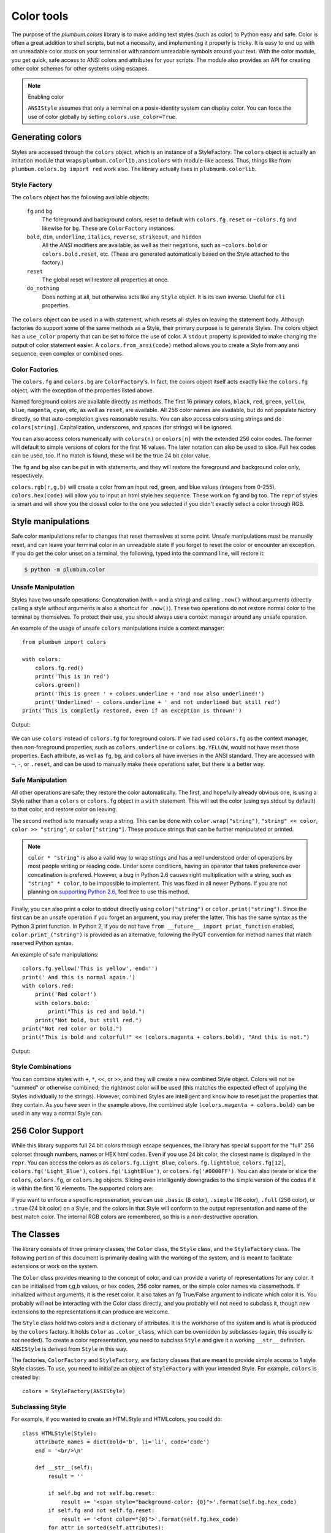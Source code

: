 .. _guide-color:

Color tools
-----------

.. versionadded:: 1.6.0


The purpose of the `plumbum.colors` library is to make adding
text styles (such as color) to Python easy and safe. Color is often a great
addition to shell scripts, but not a necessity, and implementing it properly 
is tricky. It is easy to end up with an unreadable color stuck on your terminal or
with random unreadable symbols around your text. With the color module, you get quick,
safe access to ANSI colors and attributes for your scripts. The module also provides an
API for creating other color schemes for other systems using escapes.

.. note:: Enabling color

    ``ANSIStyle`` assumes that only a terminal on a posix-identity
    system can display color. You can force the use of color globally by setting
    ``colors.use_color=True``.

Generating colors
================

Styles are accessed through the ``colors`` object, which is an instance of a StyleFactory. The ``colors``
object is actually an imitation module that wraps ``plumbum.colorlib.ansicolors`` with module-like access.
Thus, things like from ``plumbum.colors.bg import red`` work also. The library actually lives in ``plubmumb.colorlib``.


Style Factory
^^^^^^^^^^^^^

The ``colors`` object has the following available objects:

    ``fg`` and ``bg``
      The foreground and background colors, reset to default with ``colors.fg.reset``
      or ``~colors.fg`` and likewise for ``bg``. These are ``ColorFactory`` instances.
    ``bold``, ``dim``, ``underline``, ``italics``, ``reverse``, ``strikeout``, and ``hidden``
      All the `ANSI` modifiers are available, as well as their negations, such
      as ``~colors.bold`` or ``colors.bold.reset``, etc. (These are generated automatically
      based on the Style attached to the factory.)
    ``reset``
      The global reset will restore all properties at once.
    ``do_nothing``
      Does nothing at all, but otherwise acts like any ``Style`` object. It is its own inverse. Useful for ``cli`` properties.

The ``colors`` object can be used in a with statement, which resets all styles on leaving 
the statement body. Although factories do support
some of the same methods as a Style, their primary purpose is to generate Styles. The colors object has a
``use_color`` property that can be set to force the use of color. A ``stdout`` property is provided
to make changing the output of color statement easier. A ``colors.from_ansi(code)`` method allows
you to create a Style from any ansi sequence, even complex or combined ones.

Color Factories
^^^^^^^^^^^^^^^

The ``colors.fg`` and ``colors.bg`` are ``ColorFactory``'s. In fact, the colors object itself acts exactly
like the ``colors.fg`` object, with the exception of the properties listed above.

Named foreground colors are available
directly as methods. The first 16 primary colors, ``black``, ``red``, ``green``, ``yellow``,
``blue``, ``magenta``, ``cyan``, etc, as well as ``reset``, are available. All 256 color
names are available, but do not populate factory directly, so that auto-completion
gives reasonable results. You can also access colors using strings and do ``colors[string]``.
Capitalization, underscores, and spaces (for strings) will be ignored.

You can also access colors numerically with ``colors(n)`` or  ``colors[n]``
with the extended 256 color codes. The former will default to simple versions of
colors for the first 16 values. The later notation can also be used to slice.
Full hex codes can be used, too. If no match is found,
these will be the true 24 bit color value.

The ``fg`` and ``bg`` also can be put in with statements, and they
will restore the foreground and background color only, respectively. 

``colors.rgb(r,g,b)`` will create a color from an
input red, green, and blue values (integers from 0-255). ``colors.hex(code)`` will allow
you to input an html style hex sequence. These work on ``fg`` and ``bg`` too. The ``repr`` of
styles is smart and will show you the closest color to the one you selected if you didn't exactly
select a color through RGB. 

Style manipulations
===================

Safe color manipulations refer to changes that reset themselves at some point. Unsafe manipulations
must be manually reset, and can leave your terminal color in an unreadable state if you forget
to reset the color or encounter an exception. If you do get the color unset on a terminal, the
following, typed into the command line, will restore it:

.. code:: bash

    $ python -m plumbum.color

Unsafe Manipulation
^^^^^^^^^^^^^^^^^^^

Styles have two unsafe operations: Concatenation (with ``+`` and a string) and calling ``.now()`` without
arguments (directly calling a style without arguments is also a shortcut for ``.now()``). These two
operations do not restore normal color to the terminal by themselves. To protect their use,
you should always use a context manager around any unsafe operation.

An example of the usage of unsafe ``colors`` manipulations inside a context manager::

    from plumbum import colors

    with colors:
        colors.fg.red()
        print('This is in red')
        colors.green()
        print('This is green ' + colors.underline + 'and now also underlined!')
        print('Underlined' - colors.underline + ' and not underlined but still red') 
    print('This is completly restored, even if an exception is thrown!')

Output:

  .. raw:: html
    
    <p><font color="#800000">This is in red</font><br/>
    <font color="#008000">This is in green <span style="text-decoration: underline;">and now also underlined!</span></font><br/>
    <font color="#008000"><span style="text-decoration: underline;">Underlined</span> and not underlined but still green.</font><br/>
    This is completly restored, even if an exception is thrown! </p>

We can use ``colors`` instead of ``colors.fg`` for foreground colors.  If we had used ``colors.fg``
as the context manager, then non-foreground properties, such as ``colors.underline`` or
``colors.bg.YELLOW``, would not have reset those properties. Each attribute,
as well as ``fg``, ``bg``, and ``colors`` all have inverses in the ANSI standard. They are
accessed with ``~``, ``-``, or ``.reset``, and can be used to manually make these operations
safer, but there is a better way.

Safe Manipulation
^^^^^^^^^^^^^^^^^

All other operations are safe; they restore the color automatically. The first, and hopefully
already obvious one, is using a Style rather than a ``colors`` or ``colors.fg`` object in a ``with`` statement.
This will set the color (using sys.stdout by default) to that color, and restore color on leaving.

The second method is to manually wrap a string. This can be done with ``color.wrap("string")``,
``"string" << color``, ``color >> "string"``, or ``color["string"]``.
These produce strings that can be further manipulated or printed.

.. note::

  ``color * "string"`` is also a valid way to wrap strings and has a well understood order of
  operations by most people writing or reading code. Under some conditions, having an operator
  that takes preference over concatination is prefered. However, a bug in Python 2.6 causes right
  multiplication with a string, such as ``"string" * color``, to be impossible to implement.
  This was fixed in all newer Pythons. If you are not planning on `supporting Python
  2.6 <http://www.curiousefficiency.org/posts/2015/04/stop-supporting-python26.html>`_, feel
  free to use this method.

Finally, you can also print a color to stdout directly using ``color("string")`` or
``color.print("string")``. Since the first can be an unsafe operation if you forget an argument,
you may prefer the latter. This
has the same syntax as the Python 3 print function. In Python 2, if you do not have
``from __future__ import print_function`` enabled, ``color.print_("string")`` is provided as
an alternative, following the PyQT convention for method names that match reserved Python syntax.

An example of safe manipulations::

    colors.fg.yellow('This is yellow', end='')
    print(' And this is normal again.')
    with colors.red:
        print('Red color!')
        with colors.bold:
            print("This is red and bold.")
        print("Not bold, but still red.")
    print("Not red color or bold.")
    print("This is bold and colorful!" << (colors.magenta + colors.bold), "And this is not.")

Output:

  .. raw:: html

    <p><font color="#808000">This is yellow</font> And this is normal again.<br/>
    <font color="#800000">Red color!<br/>
    <b>This is red and bold.<br/>
    </b>Not bold, but still red.<br/>
    </font>Not red color or bold.<br/>
    <font color="#800080"><b>This is bold and colorful!</b></font> And this is not.</p>

Style Combinations
^^^^^^^^^^^^^^^^^^

You can combine styles with ``+``, ``*``, ``<<``, or ``>>``, and they will create a new combined Style object. Colors will not be "summed" or otherwise combined; the rightmost color will be used (this matches the expected effect of
applying the Styles individually to the strings). However, combined Styles are intelligent and know how to reset just the properties that they contain. As you have seen in the example above, the combined style ``(colors.magenta + colors.bold)`` can be used in any way a normal Style can.

256 Color Support
=================

While this library supports full 24 bit colors through escape sequences,
the library has special support for the "full" 256 colorset through numbers,
names or HEX html codes. Even if you use 24 bit color, the closest name is displayed
in the ``repr``. You can access the colors as
as ``colors.fg.Light_Blue``, ``colors.fg.lightblue``, ``colors.fg[12]``, ``colors.fg('Light_Blue')``,
``colors.fg('LightBlue')``, or ``colors.fg('#0000FF')``.
You can also iterate or slice the ``colors``, ``colors.fg``, or ``colors.bg`` objects. Slicing even
intelligently downgrades to the simple version of the codes if it is within the first 16 elements.
The supported colors are:

.. raw:: html
    :file: _color_list.html

If you want to enforce a specific represenation, you can use ``.basic`` (8 color), ``.simple`` (16 color), ``.full`` (256 color), or ``.true`` (24 bit color) on a Style, and the colors in that Style will conform to the output representation and name of the best match color. The internal RGB colors
are remembered, so this is a non-destructive operation.

The Classes
===========

The library consists of three primary classes, the ``Color`` class, the ``Style`` class, and the ``StyleFactory`` class. The following
portion of this document is primarily dealing with the working of the system, and is meant to facilitate extensions or work on the system.

The ``Color`` class provides meaning to the concept of color, and can provide a variety of representations for any color. It
can be initialised from r,g,b values, or hex codes, 256 color names, or the simple color names via classmethods. If initialized
without arguments, it is the reset color. It also takes an fg True/False argument to indicate which color it is. You probably will
not be interacting with the Color class directly, and you probably will not need to subclass it, though new extensions to the
representations it can produce are welcome.

The ``Style`` class hold two colors and a dictionary of attributes. It is the workhorse of the system and is what is produced
by the ``colors`` factory. It holds ``Color`` as ``.color_class``, which can be overridden by subclasses (again, this usually is not needed).
To create a color representation, you need to subclass ``Style`` and give it a working ``__str__`` definition. ``ANSIStyle`` is derived
from ``Style`` in this way.

The factories, ``ColorFactory`` and ``StyleFactory``, are factory classes that are meant to provide simple access to 1 style Style classes. To use,
you need to initialize an object of ``StyleFactory`` with your intended Style. For example, ``colors`` is created by::

    colors = StyleFactory(ANSIStyle)

Subclassing Style
^^^^^^^^^^^^^^^^^

For example, if you wanted to create an HTMLStyle and HTMLcolors, you could do::

    class HTMLStyle(Style):
        attribute_names = dict(bold='b', li='li', code='code')
        end = '<br/>\n'

        def __str__(self):
            result = ''

            if self.bg and not self.bg.reset:
                result += '<span style="background-color: {0}">'.format(self.bg.hex_code)
            if self.fg and not self.fg.reset:
                result += '<font color="{0}">'.format(self.fg.hex_code)
            for attr in sorted(self.attributes):
                if self.attributes[attr]:
                    result += '<' + self.attribute_names[attr] + '>'
     
            for attr in reversed(sorted(self.attributes)):
                if not self.attributes[attr]:
                    result += '</' + self.attribute_names[attr].split()[0] + '>'
            if self.fg and self.fg.reset:
                result += '</font>'
            if self.bg and self.bg.reset:
                result += '</span>'

            return result

    htmlcolors = StyleFactory(HTMLStyle)
    
This doesn't support global resets, since that's not how HTML works, but otherwise is a working implementation. This is an example of how easy it is to add support for other output formats.

An example of usage::

    >>> "This is colored text" << htmlcolors.bold + htmlcolors.red
    '<font color="#800000"><b>This is colored text</b></font>'


The above color table can be generated with::

    for color in htmlcolors:
        htmlcolors.li(
            "&#x25a0;" << color,
            color.fg.hex_code << htmlcolors.code,
            color.fg.name_camelcase)


.. note::
    
    ``HTMLStyle`` is implemented in the library, as well, with the
    ``htmlcolors`` object available in ``plumbum.colorlib``. It was used
    to create the colored output in this document, with small changes
    because ``colors.reset`` cannot be supported with HTML.

See Also
========

* `colored <https://pypi.python.org/pypi/colored>`_ Another library with 256 color support
* `colorama <https://pypi.python.org/pypi/colorama>`_ A library that supports colored text on Windows,
    can be combined with Plumbum.color (if you force ``use_color``, doesn't support all extended colors)
